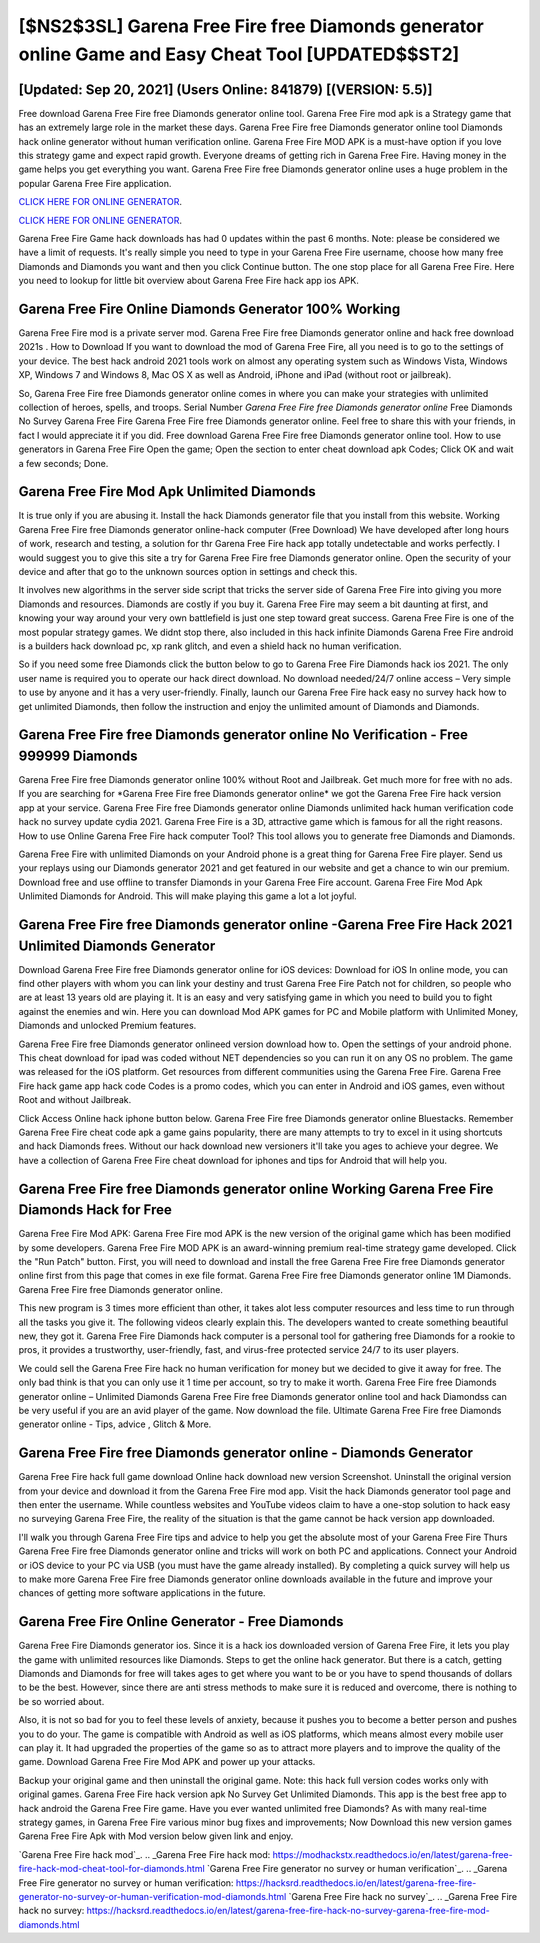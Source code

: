 [$NS2$3SL] Garena Free Fire free Diamonds generator online Game and Easy Cheat Tool [UPDATED$$ST2]
=========

[Updated: Sep 20, 2021] (Users Online: 841879) [(VERSION: 5.5)]
---------

Free download Garena Free Fire free Diamonds generator online tool.  Garena Free Fire mod apk is a Strategy game that has an extremely large role in the market these days.  Garena Free Fire free Diamonds generator online tool Diamonds hack online generator without human verification online. Garena Free Fire MOD APK is a must-have option if you love this strategy game and expect rapid growth.  Everyone dreams of getting rich in Garena Free Fire.  Having money in the game helps you get everything you want.  Garena Free Fire free Diamonds generator online uses a huge problem in the popular Garena Free Fire application.

`CLICK HERE FOR ONLINE GENERATOR`_.

.. _CLICK HERE FOR ONLINE GENERATOR: http://livedld.xyz/5cee0d8

`CLICK HERE FOR ONLINE GENERATOR`_.

.. _CLICK HERE FOR ONLINE GENERATOR: http://livedld.xyz/5cee0d8

Garena Free Fire Game hack downloads has had 0 updates within the past 6 months. Note: please be considered we have a limit of requests. It's really simple you need to type in your Garena Free Fire username, choose how many free Diamonds and Diamonds you want and then you click Continue button.  The one stop place for all Garena Free Fire. Here you need to lookup for little bit overview about Garena Free Fire hack app ios APK.

Garena Free Fire Online Diamonds Generator 100% Working
---------

Garena Free Fire mod is a private server mod. Garena Free Fire free Diamonds generator online and hack free download 2021s .  How to Download If you want to download the mod of Garena Free Fire, all you need is to go to the settings of your device.  The best hack android 2021 tools work on almost any operating system such as Windows Vista, Windows XP, Windows 7 and Windows 8, Mac OS X as well as Android, iPhone and iPad (without root or jailbreak).

So, Garena Free Fire free Diamonds generator online comes in where you can make your strategies with unlimited collection of heroes, spells, and troops.  Serial Number *Garena Free Fire free Diamonds generator online* Free Diamonds No Survey Garena Free Fire Garena Free Fire free Diamonds generator online.  Feel free to share this with your friends, in fact I would appreciate it if you did. Free download Garena Free Fire free Diamonds generator online tool.  How to use generators in Garena Free Fire Open the game; Open the section to enter cheat download apk Codes; Click OK and wait a few seconds; Done.


Garena Free Fire Mod Apk Unlimited Diamonds
---------

It is true only if you are abusing it.  Install the hack Diamonds generator file that you install from this website.  Working Garena Free Fire free Diamonds generator online-hack computer (Free Download) We have developed after long hours of work, research and testing, a solution for thr Garena Free Fire hack app totally undetectable and works perfectly.  I would suggest you to give this site a try for Garena Free Fire free Diamonds generator online.  Open the security of your device and after that go to the unknown sources option in settings and check this.

It involves new algorithms in the server side script that tricks the server side of Garena Free Fire into giving you more Diamonds and resources. Diamonds are costly if you buy it. Garena Free Fire may seem a bit daunting at first, and knowing your way around your very own battlefield is just one step toward great success. Garena Free Fire is one of the most popular strategy games. We didnt stop there, also included in this hack infinite Diamonds Garena Free Fire android is a builders hack download pc, xp rank glitch, and even a shield hack no human verification.

So if you need some free Diamonds click the button below to go to Garena Free Fire Diamonds hack ios 2021.  The only user name is required you to operate our hack direct download. No download needed/24/7 online access – Very simple to use by anyone and it has a very user-friendly. Finally, launch our Garena Free Fire hack easy no survey hack how to get unlimited Diamonds, then follow the instruction and enjoy the unlimited amount of Diamonds and Diamonds.

**Garena Free Fire free Diamonds generator online** No Verification - Free 999999 Diamonds
---------

Garena Free Fire free Diamonds generator online 100% without Root and Jailbreak. Get much more for free with no ads.  If you are searching for ‎*Garena Free Fire free Diamonds generator online* we got the ‎Garena Free Fire hack version app at your service.  Garena Free Fire free Diamonds generator online Diamonds unlimited hack human verification code hack no survey update cydia 2021.  Garena Free Fire is a 3D, attractive game which is famous for all the right reasons.  How to use Online Garena Free Fire hack computer Tool? This tool allows you to generate free Diamonds and Diamonds.

Garena Free Fire with unlimited Diamonds on your Android phone is a great thing for Garena Free Fire player.  Send us your replays using our Diamonds generator 2021 and get featured in our website and get a chance to win our premium. Download free and use offline to transfer Diamonds in your Garena Free Fire account.  Garena Free Fire Mod Apk Unlimited Diamonds for Android.  This will make playing this game a lot a lot joyful.

Garena Free Fire free Diamonds generator online -Garena Free Fire Hack 2021 Unlimited Diamonds Generator
---------

Download Garena Free Fire free Diamonds generator online for iOS devices: Download for iOS In online mode, you can find other players with whom you can link your destiny and trust Garena Free Fire Patch not for children, so people who are at least 13 years old are playing it. It is an easy and very satisfying game in which you need to build you to fight against the enemies and win. Here you can download Mod APK games for PC and Mobile platform with Unlimited Money, Diamonds and unlocked Premium features.

Garena Free Fire free Diamonds generator onlineed version download how to.  Open the settings of your android phone.  This cheat download for ipad was coded without NET dependencies so you can run it on any OS no problem. The game was released for the iOS platform. Get resources from different communities using the Garena Free Fire. Garena Free Fire hack game app hack code Codes is a promo codes, which you can enter in Android and iOS games, even without Root and without Jailbreak.

Click Access Online hack iphone button below.  Garena Free Fire free Diamonds generator online Bluestacks. Remember Garena Free Fire cheat code apk a game gains popularity, there are many attempts to try to excel in it using shortcuts and hack Diamonds frees.  Without our hack download new versioners it'll take you ages to achieve your degree.  We have a collection of Garena Free Fire cheat download for iphones and tips for Android that will help you.

Garena Free Fire free Diamonds generator online Working Garena Free Fire Diamonds Hack for Free
---------

Garena Free Fire Mod APK: Garena Free Fire mod APK is the new version of the original game which has been modified by some developers.  Garena Free Fire MOD APK is an award-winning premium real-time strategy game developed.  Click the "Run Patch" button.  First, you will need to download and install the free Garena Free Fire free Diamonds generator online first from this page that comes in exe file format. Garena Free Fire free Diamonds generator online 1M Diamonds. Garena Free Fire free Diamonds generator online.

This new program is 3 times more efficient than other, it takes alot less computer resources and less time to run through all the tasks you give it. The following videos clearly explain this. The developers wanted to create something beautiful new, they got it.  Garena Free Fire Diamonds hack computer is a personal tool for gathering free Diamonds for a rookie to pros, it provides a trustworthy, user-friendly, fast, and virus-free protected service 24/7 to its user players.

We could sell the Garena Free Fire hack no human verification for money but we decided to give it away for free.  The only bad think is that you can only use it 1 time per account, so try to make it worth. Garena Free Fire free Diamonds generator online – Unlimited Diamonds Garena Free Fire free Diamonds generator online tool and hack Diamondss can be very useful if you are an avid player of the game.  Now download the file. Ultimate Garena Free Fire free Diamonds generator online - Tips, advice , Glitch & More.

Garena Free Fire free Diamonds generator online - Diamonds Generator
---------

Garena Free Fire hack full game download Online hack download new version Screenshot.  Uninstall the original version from your device and download it from the Garena Free Fire mod app.  Visit the hack Diamonds generator tool page and then enter the username.  While countless websites and YouTube videos claim to have a one-stop solution to hack easy no surveying Garena Free Fire, the reality of the situation is that the game cannot be hack version app downloaded.

I'll walk you through Garena Free Fire tips and advice to help you get the absolute most of your Garena Free Fire Thurs Garena Free Fire free Diamonds generator online and tricks will work on both PC and applications. Connect your Android or iOS device to your PC via USB (you must have the game already installed).  By completing a quick survey will help us to make more Garena Free Fire free Diamonds generator online downloads available in the future and improve your chances of getting more software applications in the future.

Garena Free Fire Online Generator - Free Diamonds
---------

Garena Free Fire Diamonds generator ios.  Since it is a hack ios downloaded version of Garena Free Fire, it lets you play the game with unlimited resources like Diamonds.  Steps to get the online hack generator.  But there is a catch, getting Diamonds and Diamonds for free will takes ages to get where you want to be or you have to spend thousands of dollars to be the best.  However, since there are anti stress methods to make sure it is reduced and overcome, there is nothing to be so worried about.

Also, it is not so bad for you to feel these levels of anxiety, because it pushes you to become a better person and pushes you to do your. The game is compatible with Android as well as iOS platforms, which means almost every mobile user can play it.  It had upgraded the properties of the game so as to attract more players and to improve the quality of the game. Download Garena Free Fire Mod APK and power up your attacks.

Backup your original game and then uninstall the original game.  Note: this hack full version codes works only with original games.  Garena Free Fire hack version apk No Survey Get Unlimited Diamonds.  This app is the best free app to hack android the Garena Free Fire game.  Have you ever wanted unlimited free Diamonds?  As with many real-time strategy games, in Garena Free Fire various minor bug fixes and improvements; Now Download this new version games Garena Free Fire Apk with Mod version below given link and enjoy.

`Garena Free Fire hack mod`_.
.. _Garena Free Fire hack mod: https://modhackstx.readthedocs.io/en/latest/garena-free-fire-hack-mod-cheat-tool-for-diamonds.html
`Garena Free Fire generator no survey or human verification`_.
.. _Garena Free Fire generator no survey or human verification: https://hacksrd.readthedocs.io/en/latest/garena-free-fire-generator-no-survey-or-human-verification-mod-diamonds.html
`Garena Free Fire hack no survey`_.
.. _Garena Free Fire hack no survey: https://hacksrd.readthedocs.io/en/latest/garena-free-fire-hack-no-survey-garena-free-fire-mod-diamonds.html